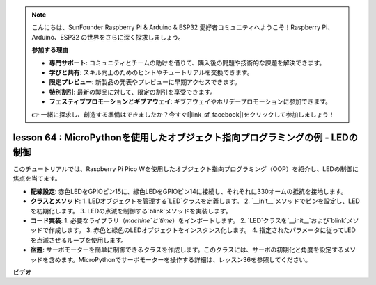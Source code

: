 .. note::

    こんにちは、SunFounder Raspberry Pi & Arduino & ESP32 愛好者コミュニティへようこそ！Raspberry Pi、Arduino、ESP32 の世界をさらに深く探求しましょう。

    **参加する理由**

    - **専門サポート**: コミュニティとチームの助けを借りて、購入後の問題や技術的な課題を解決できます。
    - **学びと共有**: スキル向上のためのヒントやチュートリアルを交換できます。
    - **限定プレビュー**: 新製品の発表やプレビューに早期アクセスできます。
    - **特別割引**: 最新の製品に対して、限定の割引を享受できます。
    - **フェスティブプロモーションとギブアウェイ**: ギブアウェイやホリデープロモーションに参加できます。

    👉 一緒に探求し、創造する準備はできましたか？今すぐ[|link_sf_facebook|]をクリックして参加しましょう！

lesson 64 : MicroPythonを使用したオブジェクト指向プログラミングの例 - LEDの制御
===================================================================================

このチュートリアルでは、Raspberry Pi Pico Wを使用したオブジェクト指向プログラミング（OOP）を紹介し、LEDの制御に焦点を当てます。

* **配線設定**: 赤色LEDをGPIOピン15に、緑色LEDをGPIOピン14に接続し、それぞれに330オームの抵抗を接地します。
* **クラスとメソッド**:
  1. LEDオブジェクトを管理する`LED`クラスを定義します。
  2. `__init__`メソッドでピンを設定し、LEDを初期化します。
  3. LEDの点滅を制御する`blink`メソッドを実装します。
* **コード実装**:
  1. 必要なライブラリ（`machine`と`time`）をインポートします。
  2. `LED`クラスを`__init__`および`blink`メソッドで作成します。
  3. 赤色と緑色のLEDオブジェクトをインスタンス化します。
  4. 指定されたパラメータに従ってLEDを点滅させるループを使用します。
* **宿題**: サーボモーターを簡単に制御できるクラスを作成します。このクラスには、サーボの初期化と角度を設定するメソッドを含めます。MicroPythonでサーボモーターを操作する詳細は、レッスン36を参照してください。

**ビデオ**

.. raw:: html

    <iframe width="700" height="500" src="https://www.youtube.com/embed/3wyCL9QK_uY?si=G0GXEHqdo2jQ_F-5" title="YouTube video player" frameborder="0" allow="accelerometer; autoplay; clipboard-write; encrypted-media; gyroscope; picture-in-picture; web-share" allowfullscreen></iframe>

